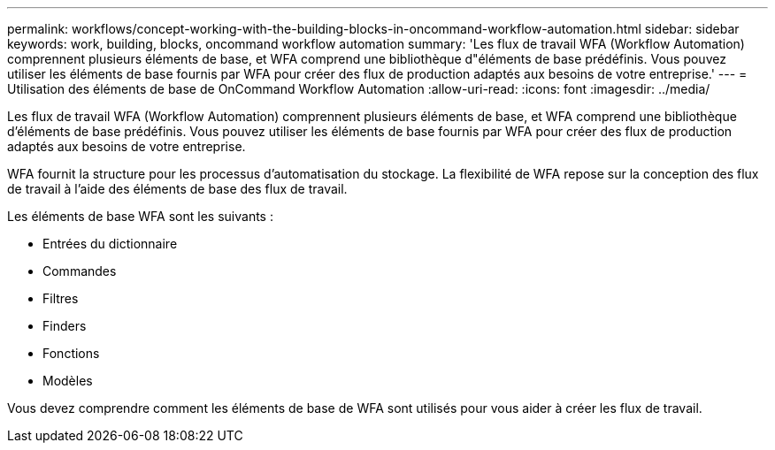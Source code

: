 ---
permalink: workflows/concept-working-with-the-building-blocks-in-oncommand-workflow-automation.html 
sidebar: sidebar 
keywords: work, building, blocks, oncommand workflow automation 
summary: 'Les flux de travail WFA (Workflow Automation) comprennent plusieurs éléments de base, et WFA comprend une bibliothèque d"éléments de base prédéfinis. Vous pouvez utiliser les éléments de base fournis par WFA pour créer des flux de production adaptés aux besoins de votre entreprise.' 
---
= Utilisation des éléments de base de OnCommand Workflow Automation
:allow-uri-read: 
:icons: font
:imagesdir: ../media/


[role="lead"]
Les flux de travail WFA (Workflow Automation) comprennent plusieurs éléments de base, et WFA comprend une bibliothèque d'éléments de base prédéfinis. Vous pouvez utiliser les éléments de base fournis par WFA pour créer des flux de production adaptés aux besoins de votre entreprise.

WFA fournit la structure pour les processus d'automatisation du stockage. La flexibilité de WFA repose sur la conception des flux de travail à l'aide des éléments de base des flux de travail.

Les éléments de base WFA sont les suivants :

* Entrées du dictionnaire
* Commandes
* Filtres
* Finders
* Fonctions
* Modèles


Vous devez comprendre comment les éléments de base de WFA sont utilisés pour vous aider à créer les flux de travail.
